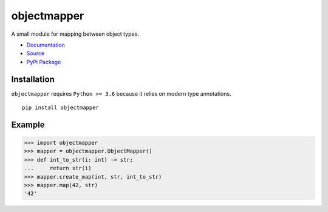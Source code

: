 objectmapper
============

A small module for mapping between object types.

* `Documentation <https://objectmapper.readthedocs.io/en/latest/>`_
* `Source <https://github.com/ABoiledCarny/objectmapper>`_
* `PyPi Package <https://pypi.org/project/objectmapper/>`_

Installation
------------
``objectmapper`` requires ``Python >= 3.6`` because it relies on modern type annotations.
::

   pip install objectmapper

Example
-------

>>> import objectmapper
>>> mapper = objectmapper.ObjectMapper()
>>> def int_to_str(i: int) -> str:
...     return str(i)
>>> mapper.create_map(int, str, int_to_str)
>>> mapper.map(42, str)
'42'
